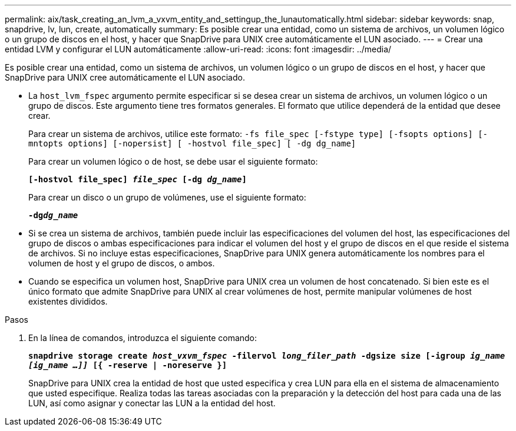 ---
permalink: aix/task_creating_an_lvm_a_vxvm_entity_and_settingup_the_lunautomatically.html 
sidebar: sidebar 
keywords: snap, snapdrive, lv, lun, create, automatically 
summary: Es posible crear una entidad, como un sistema de archivos, un volumen lógico o un grupo de discos en el host, y hacer que SnapDrive para UNIX cree automáticamente el LUN asociado. 
---
= Crear una entidad LVM y configurar el LUN automáticamente
:allow-uri-read: 
:icons: font
:imagesdir: ../media/


[role="lead"]
Es posible crear una entidad, como un sistema de archivos, un volumen lógico o un grupo de discos en el host, y hacer que SnapDrive para UNIX cree automáticamente el LUN asociado.

* La `host_lvm_fspec` argumento permite especificar si se desea crear un sistema de archivos, un volumen lógico o un grupo de discos. Este argumento tiene tres formatos generales. El formato que utilice dependerá de la entidad que desee crear.
+
Para crear un sistema de archivos, utilice este formato: `-fs file_spec [-fstype type] [-fsopts options] [-mntopts options] [-nopersist] [ -hostvol file_spec] [ -dg dg_name]`

+
Para crear un volumen lógico o de host, se debe usar el siguiente formato:

+
`*[-hostvol file_spec] _file_spec_ [-dg _dg_name_]*`

+
Para crear un disco o un grupo de volúmenes, use el siguiente formato:

+
`*-dg__dg_name__*`

* Si se crea un sistema de archivos, también puede incluir las especificaciones del volumen del host, las especificaciones del grupo de discos o ambas especificaciones para indicar el volumen del host y el grupo de discos en el que reside el sistema de archivos. Si no incluye estas especificaciones, SnapDrive para UNIX genera automáticamente los nombres para el volumen de host y el grupo de discos, o ambos.
* Cuando se especifica un volumen host, SnapDrive para UNIX crea un volumen de host concatenado. Si bien este es el único formato que admite SnapDrive para UNIX al crear volúmenes de host, permite manipular volúmenes de host existentes divididos.


.Pasos
. En la línea de comandos, introduzca el siguiente comando:
+
`*snapdrive storage create _host_vxvm_fspec_ -filervol _long_filer_path_ -dgsize size [-igroup _ig_name [ig_name ...]]_ [{ -reserve | -noreserve }]*`

+
SnapDrive para UNIX crea la entidad de host que usted especifica y crea LUN para ella en el sistema de almacenamiento que usted especifique. Realiza todas las tareas asociadas con la preparación y la detección del host para cada una de las LUN, así como asignar y conectar las LUN a la entidad del host.


